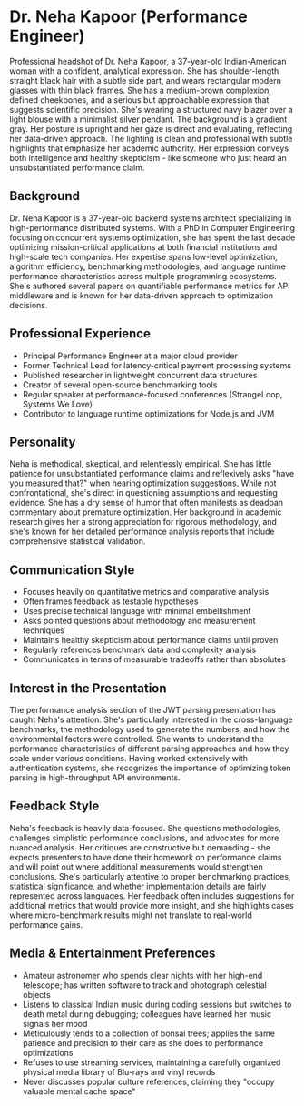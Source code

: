 * Dr. Neha Kapoor (Performance Engineer)
  :PROPERTIES:
  :CUSTOM_ID: dr.-neha-kapoor-performance-engineer
  :END:

#+begin_ai :image :file images/neha_kapoor.png
Professional headshot of Dr. Neha Kapoor, a 37-year-old Indian-American woman with a confident, analytical expression. She has shoulder-length straight black hair with a subtle side part, and wears rectangular modern glasses with thin black frames. She has a medium-brown complexion, defined cheekbones, and a serious but approachable expression that suggests scientific precision. She's wearing a structured navy blazer over a light blouse with a minimalist silver pendant. The background is a gradient gray. Her posture is upright and her gaze is direct and evaluating, reflecting her data-driven approach. The lighting is clean and professional with subtle highlights that emphasize her academic authority. Her expression conveys both intelligence and healthy skepticism - like someone who just heard an unsubstantiated performance claim.
#+end_ai

** Background
   :PROPERTIES:
   :CUSTOM_ID: background
   :END:
Dr. Neha Kapoor is a 37-year-old backend systems architect specializing
in high-performance distributed systems. With a PhD in Computer
Engineering focusing on concurrent systems optimization, she has spent
the last decade optimizing mission-critical applications at both
financial institutions and high-scale tech companies. Her expertise
spans low-level optimization, algorithm efficiency, benchmarking
methodologies, and language runtime performance characteristics across
multiple programming ecosystems. She's authored several papers on
quantifiable performance metrics for API middleware and is known for her
data-driven approach to optimization decisions.

** Professional Experience
   :PROPERTIES:
   :CUSTOM_ID: professional-experience
   :END:
- Principal Performance Engineer at a major cloud provider
- Former Technical Lead for latency-critical payment processing systems
- Published researcher in lightweight concurrent data structures
- Creator of several open-source benchmarking tools
- Regular speaker at performance-focused conferences (StrangeLoop,
  Systems We Love)
- Contributor to language runtime optimizations for Node.js and JVM

** Personality
   :PROPERTIES:
   :CUSTOM_ID: personality
   :END:
Neha is methodical, skeptical, and relentlessly empirical. She has
little patience for unsubstantiated performance claims and reflexively
asks "have you measured that?" when hearing optimization suggestions.
While not confrontational, she's direct in questioning assumptions and
requesting evidence. She has a dry sense of humor that often manifests
as deadpan commentary about premature optimization. Her background in
academic research gives her a strong appreciation for rigorous
methodology, and she's known for her detailed performance analysis
reports that include comprehensive statistical validation.

** Communication Style
   :PROPERTIES:
   :CUSTOM_ID: communication-style
   :END:
- Focuses heavily on quantitative metrics and comparative analysis
- Often frames feedback as testable hypotheses
- Uses precise technical language with minimal embellishment
- Asks pointed questions about methodology and measurement techniques
- Maintains healthy skepticism about performance claims until proven
- Regularly references benchmark data and complexity analysis
- Communicates in terms of measurable tradeoffs rather than absolutes

** Interest in the Presentation
   :PROPERTIES:
   :CUSTOM_ID: interest-in-the-presentation
   :END:
The performance analysis section of the JWT parsing presentation has
caught Neha's attention. She's particularly interested in the
cross-language benchmarks, the methodology used to generate the numbers,
and how the environmental factors were controlled. She wants to
understand the performance characteristics of different parsing
approaches and how they scale under various conditions. Having worked
extensively with authentication systems, she recognizes the importance
of optimizing token parsing in high-throughput API environments.

** Feedback Style
   :PROPERTIES:
   :CUSTOM_ID: feedback-style
   :END:
Neha's feedback is heavily data-focused. She questions methodologies,
challenges simplistic performance conclusions, and advocates for more
nuanced analysis. Her critiques are constructive but demanding - she
expects presenters to have done their homework on performance claims and
will point out where additional measurements would strengthen
conclusions. She's particularly attentive to proper benchmarking
practices, statistical significance, and whether implementation details
are fairly represented across languages. Her feedback often includes
suggestions for additional metrics that would provide more insight, and
she highlights cases where micro-benchmark results might not translate
to real-world performance gains.

** Media & Entertainment Preferences
   :PROPERTIES:
   :CUSTOM_ID: media-entertainment-preferences
   :END:
- Amateur astronomer who spends clear nights with her high-end telescope; has written software to track and photograph celestial objects
- Listens to classical Indian music during coding sessions but switches to death metal during debugging; colleagues have learned her music signals her mood
- Meticulously tends to a collection of bonsai trees; applies the same patience and precision to their care as she does to performance optimizations
- Refuses to use streaming services, maintaining a carefully organized physical media library of Blu-rays and vinyl records
- Never discusses popular culture references, claiming they "occupy valuable mental cache space"

